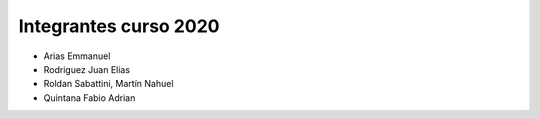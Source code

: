 Integrantes curso 2020
======================

* Arias Emmanuel
* Rodriguez Juan Elias
* Roldan Sabattini, Martín Nahuel
* Quintana Fabio Adrian
